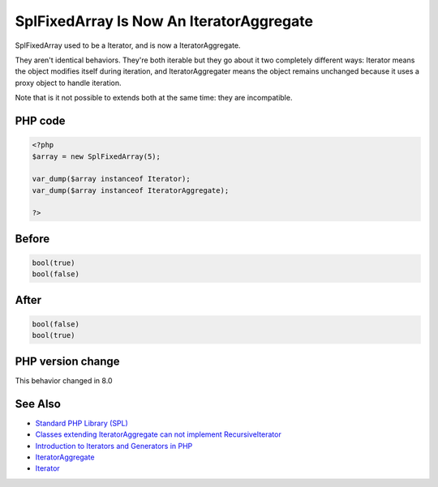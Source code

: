 .. _`splfixedarray-is-now-an-iteratoraggregate`:

SplFixedArray Is Now An IteratorAggregate
=========================================
.. meta::
	:description:
		SplFixedArray Is Now An IteratorAggregate: SplFixedArray used to be a Iterator, and is now a IteratorAggregate.
	:twitter:card: summary_large_image
	:twitter:site: @exakat
	:twitter:title: SplFixedArray Is Now An IteratorAggregate
	:twitter:description: SplFixedArray Is Now An IteratorAggregate: SplFixedArray used to be a Iterator, and is now a IteratorAggregate
	:twitter:creator: @exakat
	:twitter:image:src: https://php-changed-behaviors.readthedocs.io/en/latest/_static/logo.png
	:og:image: https://php-changed-behaviors.readthedocs.io/en/latest/_static/logo.png
	:og:title: SplFixedArray Is Now An IteratorAggregate
	:og:type: article
	:og:description: SplFixedArray used to be a Iterator, and is now a IteratorAggregate
	:og:url: https://php-tips.readthedocs.io/en/latest/tips/splfixedarray.html
	:og:locale: en

SplFixedArray used to be a Iterator, and is now a IteratorAggregate. 



They aren't identical behaviors. They're both iterable but they go about it two completely different ways: Iterator means the object modifies itself during iteration, and IteratorAggregater means the object remains unchanged because it uses a proxy object to handle iteration.



Note that is it not possible to extends both at the same time: they are incompatible. 



PHP code
________
.. code-block:: php

   <?php
   $array = new SplFixedArray(5);
   
   var_dump($array instanceof Iterator);
   var_dump($array instanceof IteratorAggregate);
   
   ?>

Before
______
.. code-block:: output

   bool(true)
   bool(false)

After
______
.. code-block:: output

   bool(false)
   bool(true)
   


PHP version change
__________________
This behavior changed in 8.0


See Also
________

* `Standard PHP Library (SPL) <https://www.php.net/manual/en/migration80.incompatible.php#migration80.incompatible.spl>`_
* `Classes extending IteratorAggregate can not implement RecursiveIterator <https://github.com/php/php-src/issues/8156>`_
* `Introduction to Iterators and Generators in PHP <https://www.entropywins.wtf/blog/2017/10/16/introduction-to-iterators-and-generators-in-php/>`_
* `IteratorAggregate <https://www.php.net/manual/en/class.iteratoraggregate.php>`_
* `Iterator <https://www.php.net/manual/en/class.iterator.php>`_



